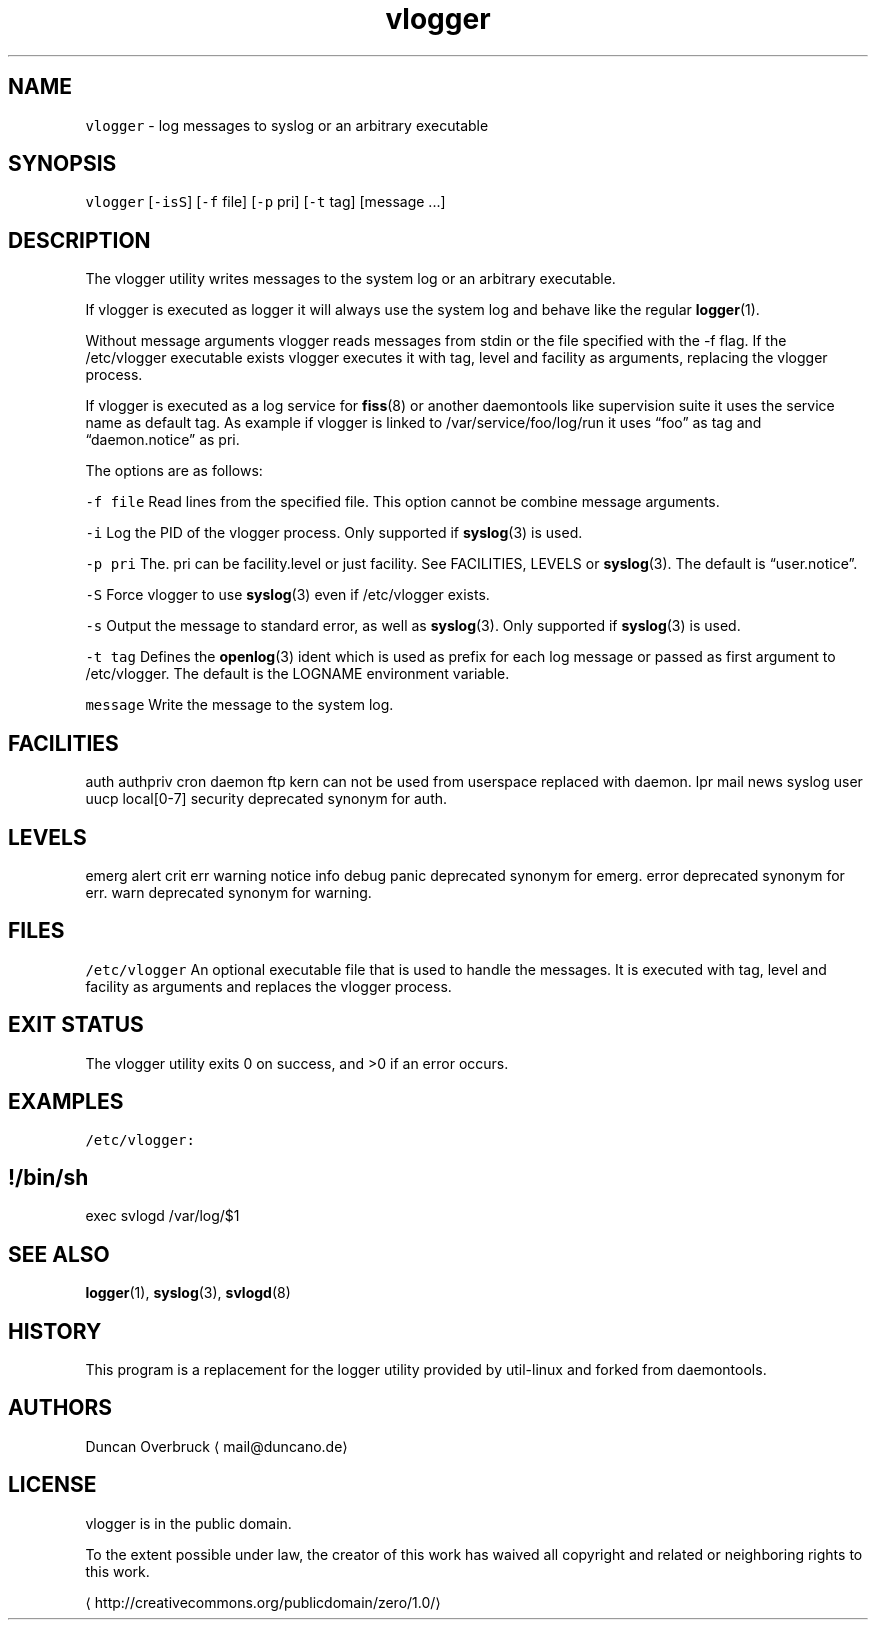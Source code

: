 .TH vlogger 1 "MAY 2023" "0.3.2" "fiss man page"
.SH NAME
.PP
\fB\fCvlogger\fR \- log messages to syslog or an arbitrary executable
.SH SYNOPSIS
.PP
\fB\fCvlogger\fR [\fB\fC\-isS\fR] [\fB\fC\-f\fR file] [\fB\fC\-p\fR pri] [\fB\fC\-t\fR tag] [message ...]
.SH DESCRIPTION
.PP
The vlogger utility writes messages to the system log or an arbitrary executable.
.PP
If vlogger is executed as logger it will always use the system log and behave like the regular 
.BR logger (1).
.PP
Without message arguments vlogger reads messages from stdin or the file specified with the \-f flag. If the /etc/vlogger executable exists vlogger executes it with tag, level and facility as arguments, replacing
the vlogger process.
.PP
If vlogger is executed as a log service for 
.BR fiss (8) 
or another daemontools like supervision suite it uses the service name as default tag. As example if vlogger is linked to /var/service/foo/log/run it uses “foo” as tag and “daemon.notice” as pri.
.PP
The options are as follows:
.PP
\fB\fC\-f file\fR
Read lines from the specified file. This option cannot be combine message arguments.
.PP
\fB\fC\-i\fR
Log the PID of the vlogger process. Only supported if 
.BR syslog (3) 
is used.
.PP
\fB\fC\-p pri\fR
The. pri can be facility.level or just facility. See FACILITIES, LEVELS or 
.BR syslog (3). 
The default is “user.notice”.
.PP
\fB\fC\-S\fR
Force vlogger to use 
.BR syslog (3) 
even if /etc/vlogger exists.
.PP
\fB\fC\-s\fR
Output the message to standard error, as well as 
.BR syslog (3). 
Only supported if 
.BR syslog (3) 
is used.
.PP
\fB\fC\-t tag\fR
Defines the 
.BR openlog (3) 
ident which is used as prefix for each log message or passed as first argument to /etc/vlogger. The default is the LOGNAME environment variable.
.PP
\fB\fCmessage\fR
Write the message to the system log.
.SH FACILITIES
.PP
auth
authpriv
cron
daemon
ftp
kern can not be used from userspace replaced with daemon.
lpr
mail
news
syslog
user
uucp
local[0\-7]
security deprecated synonym for auth.
.SH LEVELS
.PP
emerg
alert
crit
err
warning
notice
info
debug
panic deprecated synonym for emerg.
error deprecated synonym for err.
warn deprecated synonym for warning.
.SH FILES
.PP
\fB\fC/etc/vlogger\fR
An optional executable file that is used to handle the messages. It is executed with tag, level and facility as arguments and replaces the vlogger process.
.SH EXIT STATUS
.PP
The vlogger utility exits 0 on success, and >0 if an error occurs.
.SH EXAMPLES
.PP
\fB\fC/etc/vlogger:\fR
.SH !/bin/sh
.PP
exec svlogd /var/log/$1
.SH SEE ALSO
.PP
.BR logger (1), 
.BR syslog (3), 
.BR svlogd (8)
.SH HISTORY
.PP
This program is a replacement for the logger utility provided by util\-linux and forked from daemontools.
.SH AUTHORS
.PP
Duncan Overbruck \[la]mail@duncano.de\[ra]
.SH LICENSE
.PP
vlogger is in the public domain.
.PP
To the extent possible under law, the creator of this work has waived all copyright and related or neighboring rights to this work.
.PP
\[la]http://creativecommons.org/publicdomain/zero/1.0/\[ra]

